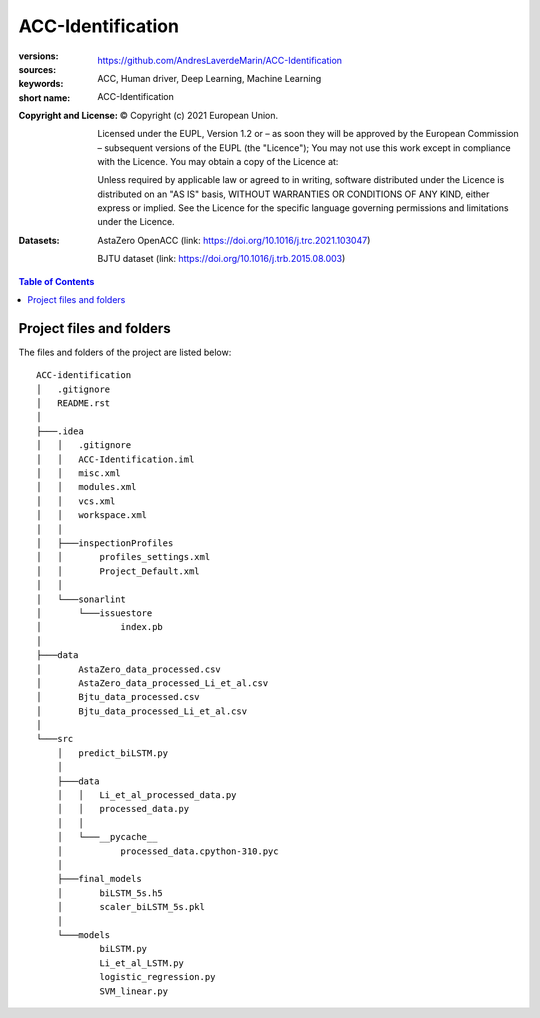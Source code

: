 ACC-Identification
==================
.. _start-info:

:versions:      |gh-version| |rel-date| |python-ver|
:sources:       https://github.com/AndresLaverdeMarin/ACC-Identification |codestyle|
:keywords:      ACC, Human driver, Deep Learning, Machine Learning
:short name:    ACC-Identification
:Copyright and License:     © Copyright (c) 2021 European Union.

              Licensed under the EUPL, Version 1.2 or – as soon they will be approved by the European Commission – subsequent versions of the EUPL (the "Licence");
              You may not use this work except in compliance with the Licence.
              You may obtain a copy of the Licence at: |proj-lic|

              Unless required by applicable law or agreed to in writing, software distributed under the Licence is distributed on an "AS IS" basis, WITHOUT WARRANTIES OR CONDITIONS
              OF ANY KIND, either express or implied. See the Licence for the specific language governing permissions and limitations under the Licence.
:Datasets: AstaZero OpenACC (link: https://doi.org/10.1016/j.trc.2021.103047)

    BJTU dataset (link: https://doi.org/10.1016/j.trb.2015.08.003)


.. _end-info:

.. contents:: Table of Contents
  :backlinks: top

.. _start-structure:

Project files and folders
-------------------------
The files and folders of the project are listed below::

    ACC-identification
    │   .gitignore
    │   README.rst
    │
    ├───.idea
    │   │   .gitignore
    │   │   ACC-Identification.iml
    │   │   misc.xml
    │   │   modules.xml
    │   │   vcs.xml
    │   │   workspace.xml
    │   │
    │   ├───inspectionProfiles
    │   │       profiles_settings.xml
    │   │       Project_Default.xml
    │   │
    │   └───sonarlint
    │       └───issuestore
    │               index.pb
    │
    ├───data
    │       AstaZero_data_processed.csv
    │       AstaZero_data_processed_Li_et_al.csv
    │       Bjtu_data_processed.csv
    │       Bjtu_data_processed_Li_et_al.csv
    │
    └───src
        │   predict_biLSTM.py
        │
        ├───data
        │   │   Li_et_al_processed_data.py
        │   │   processed_data.py
        │   │
        │   └───__pycache__
        │           processed_data.cpython-310.pyc
        │
        ├───final_models
        │       biLSTM_5s.h5
        │       scaler_biLSTM_5s.pkl
        │
        └───models
                biLSTM.py
                Li_et_al_LSTM.py
                logistic_regression.py
                SVM_linear.py


.. _end-structure:

.. _start-sub:

.. |python-ver| image::  https://img.shields.io/badge/Python-3.10-informational
    :alt: Supported Python versions of latest release in PyPi

.. |gh-version| image::  https://img.shields.io/badge/GitHub%20release-1.0.0-orange
    :target: https://github.com/JRCSTU/gearshift/releases
    :alt: Latest version in GitHub

.. |rel-date| image:: https://img.shields.io/badge/rel--date-31--07--2021-orange
    :target: https://github.com/JRCSTU/gearshift/releases
    :alt: release date

.. |br| image:: https://img.shields.io/badge/docs-working%20on%20that-red
    :alt: GitHub page documentation

.. |doc| image:: https://img.shields.io/badge/docs-passing-success
    :alt: GitHub page documentation

.. |proj-lic| image:: https://img.shields.io/badge/license-European%20Union%20Public%20Licence%201.2-lightgrey
    :target:  https://joinup.ec.europa.eu/software/page/eupl
    :alt: EUPL 1.2

.. |codestyle| image:: https://img.shields.io/badge/code%20style-black-black.svg
    :target: https://github.com/ambv/black
    :alt: Code Style

.. |pypi-ins| image:: https://img.shields.io/badge/pypi-v1.1.3-informational
    :target: https://pypi.org/project/wltp-gearshift/
    :alt: pip installation

.. |binder| image:: https://mybinder.org/badge_logo.svg
    :target: https://mybinder.org/v2/git/https%3A%2F%2Fcode.europa.eu%2Fjrc-ldv%2Fjrshift.git/main?labpath=Notebooks%2FGUI_binder_interface.ipynb
    :alt: JupyterLab for Gerashift Calculation Tool (stable)

.. |CO2| replace:: CO\ :sub:`2`
.. _end-sub: